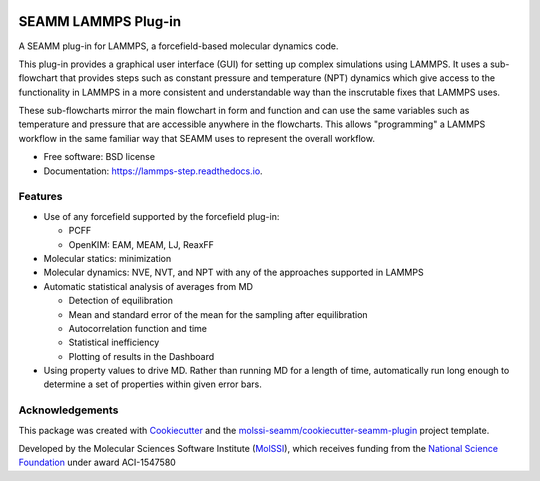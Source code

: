 .. image:: https://img.shields.io/github/issues-pr-raw/molssi-seamm/lammps_step
   :target: https://github.com/molssi-seamm/lammps_step/pulls
   :alt: GitHub pull requests

.. image:: https://github.com/molssi-seamm/lammps_step/workflows/CI/badge.svg
   :target: https://github.com/molssi-seamm/lammps_step/actions
   :alt: Build Status

.. image:: https://codecov.io/gh/molssi-seamm/lammps_step/branch/master/graph/badge.svg
   :target: https://codecov.io/gh/molssi-seamm/lammps_step
   :alt: Code Coverage

.. image:: https://img.shields.io/lgtm/grade/python/g/molssi-seamm/lammps_step.svg?logo=lgtm&logoWidth=18
   :target: https://lgtm.com/projects/g/molssi-seamm/lammps_step/context:python
   :alt: Code Quality

.. image:: https://github.com/molssi-seamm/lammps_step/workflows/Documentation/badge.svg
   :target: https://molssi-seamm.github.io/lammps_step/index.html
   :alt: Documentation Status

.. image:: https://pyup.io/repos/github/molssi-seamm/lammps_step/shield.svg
   :target: https://pyup.io/repos/github/molssi-seamm/lammps_step/
   :alt: Updates for Dependencies

.. image:: https://img.shields.io/pypi/v/lammps_step.svg
   :target: https://pypi.python.org/pypi/lammps_step
   :alt: PyPi VERSION

====================
SEAMM LAMMPS Plug-in
====================

A SEAMM plug-in for LAMMPS, a forcefield-based molecular dynamics code.

This plug-in provides a graphical user interface (GUI) for setting up
complex simulations using LAMMPS. It uses a sub-flowchart that
provides steps such as constant pressure and temperature (NPT)
dynamics which give access to the functionality in LAMMPS in a more
consistent and understandable way than the inscrutable fixes that
LAMMPS uses.

These sub-flowcharts mirror the main flowchart in form and function
and can use the same variables such as temperature and pressure that
are accessible anywhere in the flowcharts. This allows "programming" a
LAMMPS workflow in the same familiar way that SEAMM uses to represent
the overall workflow.

* Free software: BSD license
* Documentation: https://lammps-step.readthedocs.io.


Features
--------

* Use of any forcefield supported by the forcefield plug-in:

  - PCFF
  - OpenKIM: EAM, MEAM, LJ, ReaxFF

* Molecular statics: minimization
* Molecular dynamics: NVE, NVT, and NPT with any of the approaches
  supported in LAMMPS
* Automatic statistical analysis of averages from MD

  - Detection of equilibration
  - Mean and standard error of the mean for the sampling after
    equilibration
  - Autocorrelation function and time
  - Statistical inefficiency
  - Plotting of results in the Dashboard

* Using property values to drive MD. Rather than running MD for a
  length of time, automatically run long enough to determine a set of
  properties within given error bars.

Acknowledgements
----------------

This package was created with Cookiecutter_ and the `molssi-seamm/cookiecutter-seamm-plugin`_ project template.

.. _Cookiecutter: https://github.com/audreyr/cookiecutter
.. _`molssi-seamm/cookiecutter-seamm-plugin`: https://github.com/molssi-seamm/cookiecutter-seamm-plugin

Developed by the Molecular Sciences Software Institute (MolSSI_),
which receives funding from the `National Science Foundation`_ under
award ACI-1547580

.. _MolSSI: https://www.molssi.org
.. _`National Science Foundation`: https://www.nsf.gov
